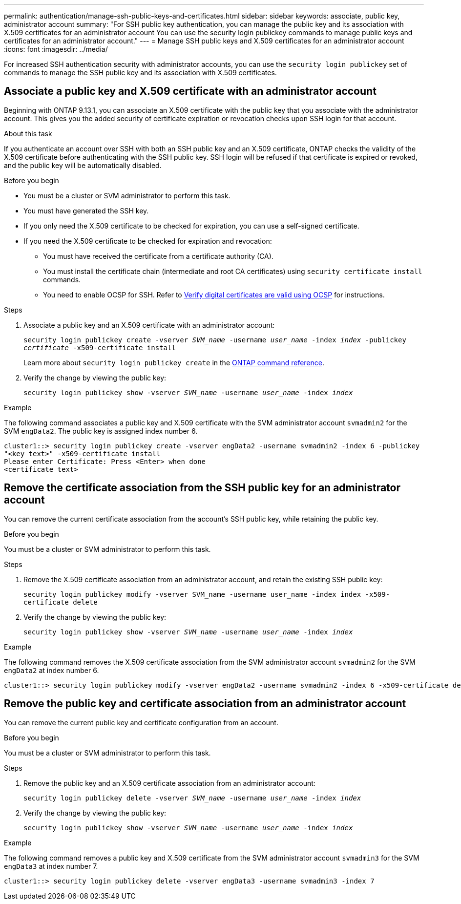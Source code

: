 ---
permalink: authentication/manage-ssh-public-keys-and-certificates.html
sidebar: sidebar
keywords: associate, public key, administrator account
summary: "For SSH public key authentication, you can manage the public key and its association with X.509 certificates for an administrator account You can use the security login publickey commands to manage public keys and certificates for an administrator account."
---
= Manage SSH public keys and X.509 certificates for an administrator account
:icons: font
:imagesdir: ../media/

[.lead]
For increased SSH authentication security with administrator accounts, you can use the `security login publickey` set of commands to manage the SSH public key and its association with X.509 certificates.

== Associate a public key and X.509 certificate with an administrator account

Beginning with ONTAP 9.13.1, you can associate an X.509 certificate with the public key that you associate with the administrator account. This gives you the added security of certificate expiration or revocation checks upon SSH login for that account.

.About this task

If you authenticate an account over SSH with both an SSH public key and an X.509 certificate, ONTAP checks the validity of the X.509 certificate before authenticating with the SSH public key. SSH login will be refused if that certificate is expired or revoked, and the public key will be automatically disabled.

.Before you begin

* You must be a cluster or SVM administrator to perform this task.
* You must have generated the SSH key.
* If you only need the X.509 certificate to be checked for expiration, you can use a self-signed certificate.
* If you need the X.509 certificate to be checked for expiration and revocation:
** You must have received the certificate from a certificate authority (CA).
** You must install the certificate chain (intermediate and root CA certificates) using `security certificate install` commands.
** You need to enable OCSP for SSH. Refer to link:../system-admin/verify-digital-certificates-valid-ocsp-task.html[Verify digital certificates are valid using OCSP^] for instructions. 


.Steps

. Associate a public key and an X.509 certificate with an administrator account:
+
`security login publickey create -vserver _SVM_name_ -username _user_name_ -index _index_ -publickey _certificate_ -x509-certificate install`
+
Learn more about `security login publickey create` in the link:https://docs.netapp.com/us-en/ontap-cli/security-login-publickey-create.html[ONTAP command reference^].

. Verify the change by viewing the public key:
+
`security login publickey show -vserver _SVM_name_ -username _user_name_ -index _index_`

.Example

The following command associates a public key and X.509 certificate with the SVM administrator account `svmadmin2` for the SVM `engData2`. The public key is assigned index number 6.

----
cluster1::> security login publickey create -vserver engData2 -username svmadmin2 -index 6 -publickey
"<key text>" -x509-certificate install
Please enter Certificate: Press <Enter> when done
<certificate text>
----

== Remove the certificate association from the SSH public key for an administrator account

You can remove the current certificate association from the account's SSH public key, while retaining the public key.

.Before you begin

You must be a cluster or SVM administrator to perform this task.

.Steps

. Remove the X.509 certificate association from an administrator account, and retain the existing SSH public key:
+
`security login publickey modify -vserver SVM_name -username user_name -index index -x509-certificate delete`

. Verify the change by viewing the public key:
+
`security login publickey show -vserver _SVM_name_ -username _user_name_ -index _index_`

.Example

The following command removes the X.509 certificate association from the SVM administrator account `svmadmin2` for the SVM `engData2` at index number 6.

----
cluster1::> security login publickey modify -vserver engData2 -username svmadmin2 -index 6 -x509-certificate delete
----

== Remove the public key and certificate association from an administrator account

You can remove the current public key and certificate configuration from an account.

.Before you begin

You must be a cluster or SVM administrator to perform this task.

.Steps

. Remove the public key and an X.509 certificate association from an administrator account:
+
`security login publickey delete -vserver _SVM_name_ -username _user_name_ -index _index_`

. Verify the change by viewing the public key:
+
`security login publickey show -vserver _SVM_name_ -username _user_name_ -index _index_`

.Example

The following command removes a public key and X.509 certificate from the SVM administrator account `svmadmin3` for the SVM `engData3` at index number 7.

----
cluster1::> security login publickey delete -vserver engData3 -username svmadmin3 -index 7
----

// 2025 Feb 20, ONTAPDOC-2758